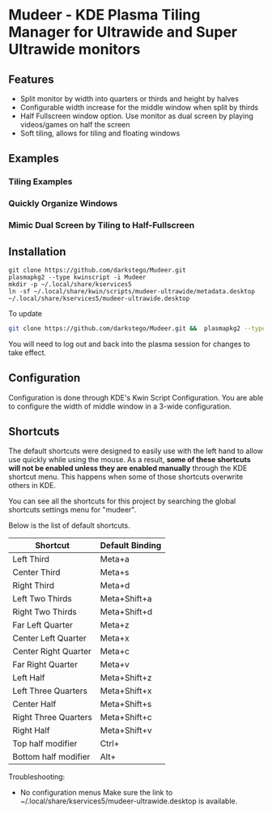 * Mudeer - KDE Plasma Tiling Manager for Ultrawide and Super Ultrawide monitors

** Features
- Split monitor by width into quarters or thirds and height by halves
- Configurable width increase for the middle window when split by thirds
- Half Fullscreen window option. Use monitor as dual screen by playing videos/games on half the screen
- Soft tiling, allows for tiling and floating windows

** Examples
*** Tiling Examples
    #+ATTR_HTML: :style margin-left: auto; margin-right: auto;
    [[https://github.com/darkstego/Mudeer/blob/media/mudeer.gif]]
*** Quickly Organize Windows
    #+ATTR_HTML: :style margin-left: auto; margin-right: auto;
    [[https://github.com/darkstego/Mudeer/blob/media/organize.gif]]
*** Mimic Dual Screen by Tiling to Half-Fullscreen 
    #+ATTR_HTML: :style margin-left: auto; margin-right: auto;
    [[https://github.com/darkstego/Mudeer/blob/media/fs.gif]]

** Installation

     #+BEGIN_EXAMPLE
    git clone https://github.com/darkstego/Mudeer.git
    plasmapkg2 --type kwinscript -i Mudeer
    mkdir -p ~/.local/share/kservices5
    ln -sf ~/.local/share/kwin/scripts/mudeer-ultrawide/metadata.desktop ~/.local/share/kservices5/mudeer-ultrawide.desktop
   #+END_EXAMPLE

   To update
   
   #+BEGIN_SRC bash
   git clone https://github.com/darkstego/Mudeer.git &&  plasmapkg2 --type kwinscript -u Mudeer
   #+END_SRC

   You will need to log out and back into the plasma session for changes to take effect.

** Configuration
   Configuration is done through KDE's Kwin Script Configuration.
   You are able to configure the width of middle window in a 3-wide configuration.

** Shortcuts
   The default shortcuts were designed to easily use with the left hand to allow use quickly while using the mouse. As a result, *some of these shortcuts will not be enabled unless they are enabled manually* through the KDE shortcut menu. This happens when some of those shortcuts overwrite others in KDE.

You can see all the shortcuts for this project by searching the global shortcuts settings menu for "mudeer".

Below is the list of default shortcuts.

| Shortcut             | Default Binding |
|----------------------+-----------------|
| Left Third           | Meta+a          |
| Center Third         | Meta+s          |
| Right Third          | Meta+d          |
| Left Two Thirds      | Meta+Shift+a    |
| Right Two Thirds     | Meta+Shift+d    |
| Far Left Quarter     | Meta+z          |
| Center Left Quarter  | Meta+x          |
| Center Right Quarter | Meta+c          |
| Far Right Quarter    | Meta+v          |
| Left Half            | Meta+Shift+z    |
| Left Three Quarters  | Meta+Shift+x    |
| Center Half          | Meta+Shift+s    |
| Right Three Quarters | Meta+Shift+c    |
| Right Half           | Meta+Shift+v    |
| Top half modifier    | Ctrl+           |
| Bottom half modifier | Alt+            |


Troubleshooting:

- No configuration menus
  Make sure the link to ~/.local/share/kservices5/mudeer-ultrawide.desktop is available.
